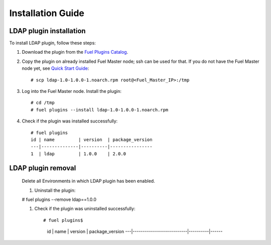 ==================
Installation Guide
==================

LDAP plugin installation
============================================

To install LDAP plugin, follow these steps:

#. Download the plugin from the
   `Fuel Plugins Catalog <https://www.mirantis.com/products/
   openstack-drivers-and-plugins/fuel-plugins/>`_.

#. Copy the plugin on already installed Fuel Master node; ssh can be used for
   that. If you do not have the Fuel Master node yet, see `Quick Start Guide
   <https://software.mirantis.com/quick-start/>`_::

   # scp ldap-1.0-1.0.0-1.noarch.rpm root@<Fuel_Master_IP>:/tmp

#. Log into the Fuel Master node. Install the plugin::

    # cd /tmp
    # fuel plugins --install ldap-1.0-1.0.0-1.noarch.rpm

#. Check if the plugin was installed successfully::

    # fuel plugins
    id | name         | version  | package_version
    ---|--------------|----------|----------------
    1  | ldap         | 1.0.0    | 2.0.0

LDAP plugin removal
============================================
 
 Delete all Environments in which LDAP plugin has been enabled.
 
 #. Uninstall the plugin:
 
 # fuel plugins --remove ldap==1.0.0
 
 #. Check if the plugin was uninstalled successfully::
 
    # fuel plugins$
      id | name                      | version  | package_version
      ---|---------------------------|----------|------

